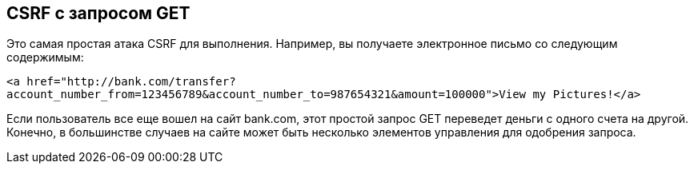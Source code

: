 == CSRF с запросом GET

Это самая простая атака CSRF для выполнения. Например, вы получаете электронное письмо со следующим содержимым:

`<a href="http://bank.com/transfer?account_number_from=123456789&account_number_to=987654321&amount=100000">View my Pictures!</a>`

Если пользователь все еще вошел на сайт bank.com, этот простой запрос GET переведет деньги с одного счета на другой.
Конечно, в большинстве случаев на сайте может быть несколько элементов управления для одобрения запроса.
